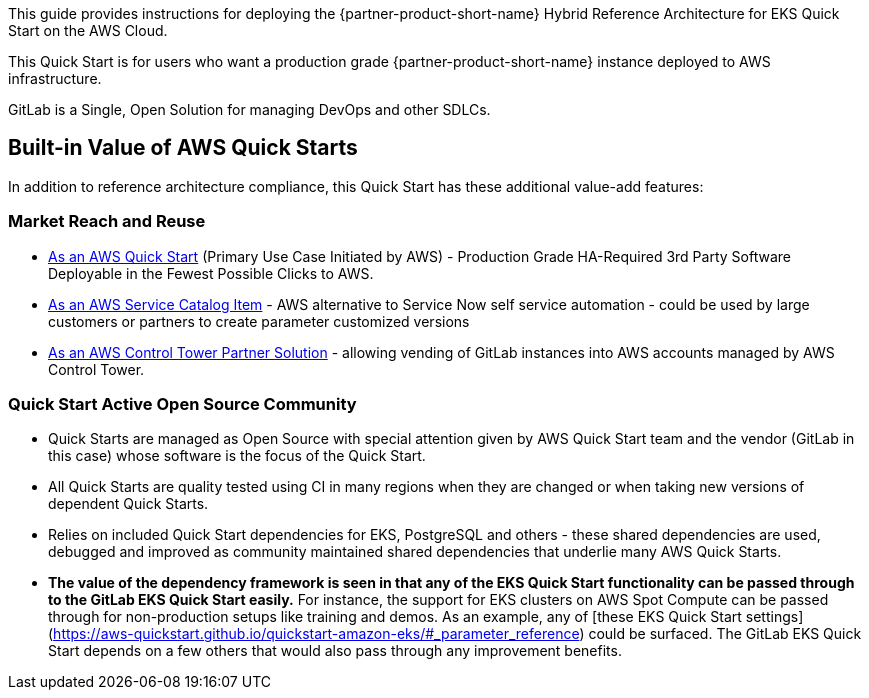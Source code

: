 // DONE: 2021-05 by DJS
// Replace the content in <>
// Identify your target audience and explain how/why they would use this Quick Start.
//Avoid borrowing text from third-party websites (copying text from AWS service documentation is fine). Also, avoid marketing-speak, focusing instead on the technical aspect.

This guide provides instructions for deploying the {partner-product-short-name} Hybrid Reference Architecture for EKS Quick Start on the AWS Cloud.

This Quick Start is for users who want a production grade {partner-product-short-name} instance deployed to AWS infrastructure.

GitLab is a Single, Open Solution for managing DevOps and other SDLCs.

== Built-in Value of AWS Quick Starts

In addition to reference architecture compliance, this Quick Start has these additional value-add features:

=== Market Reach and Reuse
* https://aws.amazon.com/quickstart/?solutions-all.sort-by=item.additionalFields.sortDate&solutions-all.sort-order=desc[As an AWS Quick Start] (Primary Use Case Initiated by AWS) - Production Grade HA-Required 3rd Party Software Deployable in the Fewest Possible Clicks to AWS.
* https://aws.amazon.com/quickstart/?solutions-all.sort-by=item.additionalFields.sortDate&solutions-all.sort-order=desc[As an AWS Service Catalog Item] - AWS alternative to Service Now self service automation - could be used by large customers or partners to create parameter customized versions
* https://aws.amazon.com/controltower/partners/[As an AWS Control Tower Partner Solution] - allowing vending of GitLab instances into AWS accounts managed by AWS Control Tower.

=== Quick Start Active Open Source Community
* Quick Starts are managed as Open Source with special attention given by AWS Quick Start team and the vendor (GitLab in this case) whose software is the focus of the Quick Start.
* All Quick Starts are quality tested using CI in many regions when they are changed or when taking new versions of dependent Quick Starts.
* Relies on included Quick Start dependencies for EKS, PostgreSQL and others - these shared dependencies are used, debugged and improved as community maintained shared dependencies that underlie many AWS Quick Starts.
* **The value of the dependency framework is seen in that any of the EKS Quick Start functionality can be passed through to the GitLab EKS Quick Start easily.** For instance, the support for EKS clusters on AWS Spot Compute can be passed through for non-production setups like training and demos. As an example, any of [these EKS Quick Start settings](https://aws-quickstart.github.io/quickstart-amazon-eks/#_parameter_reference) could be surfaced. The GitLab EKS Quick Start depends on a few others that would also pass through any improvement benefits.
